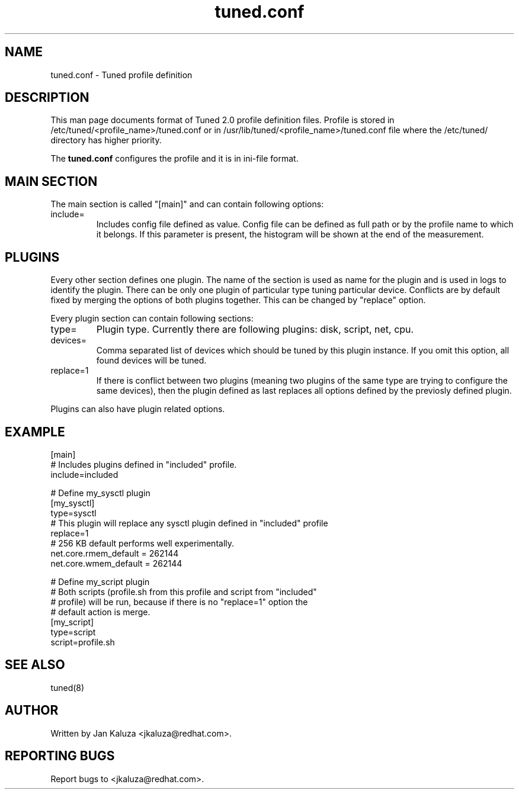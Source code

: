 .TH "tuned.conf" "5" "13 Mar 2012" "Jan Kaluza" "tuned.conf file format description"
.SH NAME
tuned.conf \- Tuned profile definition
.SH DESCRIPTION
This man page documents format of Tuned 2.0 profile definition files. Profile is
stored in /etc/tuned/<profile_name>/tuned.conf or in 
/usr/lib/tuned/<profile_name>/tuned.conf file where the /etc/tuned/ directory has 
higher priority.

The \fBtuned.conf\fR configures the profile and it is in ini-file format.

.SH MAIN SECTION
The main section is called "[main]" and can contain following options:

.TP
include=
Includes config file defined as value. Config file can be defined as full path
or by the profile name to which it belongs.
If this parameter is present, the histogram will be shown at the end of the measurement.

.SH PLUGINS
Every other section defines one plugin. The name of the section is used as name
for the plugin and is used in logs to identify the plugin. There can be only
one plugin of particular type tuning particular device. Conflicts are by
default fixed by merging the options of both plugins together. This can be
changed by "replace" option.

Every plugin section can contain following sections:

.TP
type=
Plugin type. Currently there are following plugins: disk, script, net, cpu.
.TP
devices=
Comma separated list of devices which should be tuned by this plugin instance.
If you omit this option, all found devices will be tuned.
.TP
replace=1
If there is conflict between two plugins (meaning two plugins of the same
type are trying to configure the same devices), then the plugin defined as
last replaces all options defined by the previosly defined plugin.
.LP
Plugins can also have plugin related options.

.SH "EXAMPLE"
.nf
[main]
# Includes plugins defined in "included" profile.
include=included

# Define my_sysctl plugin
[my_sysctl]
type=sysctl
# This plugin will replace any sysctl plugin defined in "included" profile
replace=1
# 256 KB default performs well experimentally.
net.core.rmem_default = 262144
net.core.wmem_default = 262144

# Define my_script plugin
# Both scripts (profile.sh from this profile and script from "included"
# profile) will be run, because if there is no "replace=1" option the
# default action is merge.
[my_script]
type=script
script=profile.sh
.fi

.SH "SEE ALSO"
.LP
tuned(8)
.SH AUTHOR
Written by Jan Kaluza <jkaluza@redhat.com>.
.SH REPORTING BUGS
Report bugs to <jkaluza@redhat.com>.
